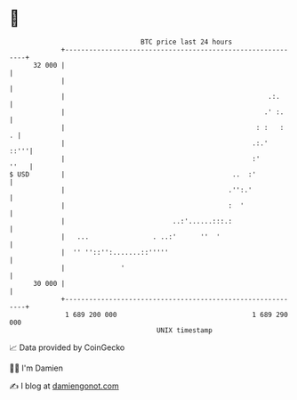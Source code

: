 * 👋

#+begin_example
                                    BTC price last 24 hours                    
                +------------------------------------------------------------+ 
         32 000 |                                                            | 
                |                                                            | 
                |                                                   .:.      | 
                |                                                  .' :.     | 
                |                                                : :   :   . | 
                |                                               .:.'    ::'''| 
                |                                               :'      ''   | 
   $ USD        |                                          ..  :'            | 
                |                                         .'':.'             | 
                |                                         :  '               | 
                |                           ..:'......:::.:                  | 
                |   ...                . ..:'      ''  '                     | 
                |  '' ''::'':.......::'''''                                  | 
                |              '                                             | 
         30 000 |                                                            | 
                +------------------------------------------------------------+ 
                 1 689 200 000                                  1 689 290 000  
                                        UNIX timestamp                         
#+end_example
📈 Data provided by CoinGecko

🧑‍💻 I'm Damien

✍️ I blog at [[https://www.damiengonot.com][damiengonot.com]]
